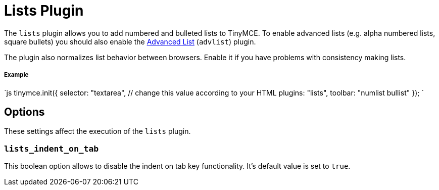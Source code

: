= Lists Plugin
:description: Normalizes list behavior between browsers.
:keywords: list lists browser normalize
:title_nav: Lists

The `lists` plugin allows you to add numbered and bulleted lists to TinyMCE. To enable advanced lists (e.g. alpha numbered lists, square bullets) you should also enable the link:../advlist/[Advanced List] (`advlist`) plugin.

The plugin also normalizes list behavior between browsers. Enable it if you have problems with consistency making lists.

===== Example

`js
tinymce.init({
  selector: "textarea",  // change this value according to your HTML
  plugins: "lists",
  toolbar: "numlist bullist"
});
`

== Options

These settings affect the execution of the `lists` plugin.

=== `lists_indent_on_tab`

This boolean option allows to disable the indent on tab key functionality. It's default value is set to `true`.
